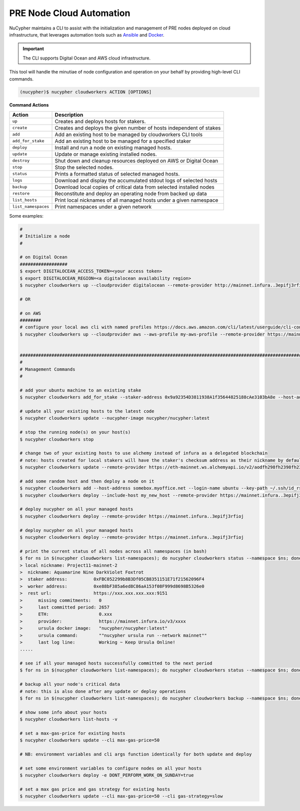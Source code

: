 .. _managing-cloud-nodes:

PRE Node Cloud Automation
=========================

NuCypher maintains a CLI to assist with the initialization and management of PRE nodes
deployed on cloud infrastructure, that leverages automation tools
such as `Ansible <https://www.ansible.com/>`_ and `Docker <https://www.docker.com/>`_.

.. important::

    The CLI supports Digital Ocean and AWS cloud infrastructure.

This tool will handle the minutiae of node configuration and operation on your behalf by
providing high-level CLI commands.


.. code:: bash

    (nucypher)$ nucypher cloudworkers ACTION [OPTIONS]

**Command Actions**

+----------------------+-------------------------------------------------------------------------------+
| Action               |  Description                                                                  |
+======================+===============================================================================+
|  ``up``              | Creates and deploys hosts for stakers.                                        |
+----------------------+-------------------------------------------------------------------------------+
|  ``create``          | Creates and deploys the given number of hosts independent of stakes           |
+----------------------+-------------------------------------------------------------------------------+
|  ``add``             | Add an existing host to be managed by cloudworkers CLI tools                  |
+----------------------+-------------------------------------------------------------------------------+
|  ``add_for_stake``   | Add an existing host to be managed for a specified staker                     |
+----------------------+-------------------------------------------------------------------------------+
|  ``deploy``          | Install and run a node on existing managed hosts.                             |
+----------------------+-------------------------------------------------------------------------------+
|  ``update``          | Update or manage existing installed nodes.                                    |
+----------------------+-------------------------------------------------------------------------------+
|  ``destroy``         | Shut down and cleanup resources deployed on AWS or Digital Ocean              |
+----------------------+-------------------------------------------------------------------------------+
|  ``stop``            | Stop the selected nodes.                                                      |
+----------------------+-------------------------------------------------------------------------------+
|  ``status``          | Prints a formatted status of selected managed hosts.                          |
+----------------------+-------------------------------------------------------------------------------+
|  ``logs``            | Download and display the accumulated stdout logs of selected hosts            |
+----------------------+-------------------------------------------------------------------------------+
|  ``backup``          | Download local copies of critical data from selected installed nodes          |
+----------------------+-------------------------------------------------------------------------------+
|  ``restore``         | Reconstitute and deploy an operating node from backed up data                 |
+----------------------+-------------------------------------------------------------------------------+
|  ``list_hosts``      | Print local nicknames of all managed hosts under a given namespace            |
+----------------------+-------------------------------------------------------------------------------+
|  ``list_namespaces`` | Print namespaces under a given network                                        |
+----------------------+-------------------------------------------------------------------------------+


Some examples:

.. code:: bash

    #
    # Initialize a node
    #

    # on Digital Ocean
    ##################
    $ export DIGITALOCEAN_ACCESS_TOKEN=<your access token>
    $ export DIGITALOCEAN_REGION=<a digitalocean availability region>
    $ nucypher cloudworkers up --cloudprovider digitalocean --remote-provider http://mainnet.infura..3epifj3rfioj

    # OR

    # on AWS
    ########
    # configure your local aws cli with named profiles https://docs.aws.amazon.com/cli/latest/userguide/cli-configure-profiles.html
    $ nucypher cloudworkers up --cloudprovider aws --aws-profile my-aws-profile --remote-provider https://mainnet.infura..3epifj3rfioj


    ####################################################################################################################################
    #
    # Management Commands
    #

    # add your ubuntu machine to an existing stake
    $ nucypher cloudworkers add_for_stake --staker-address 0x9a92354D3811938A1f35644825188cAe3103bA8e --host-address somebox.myoffice.net --login-name ubuntu --key-path ~/.ssh/id_rsa

    # update all your existing hosts to the latest code
    $ nucypher cloudworkers update --nucypher-image nucypher/nucypher:latest

    # stop the running node(s) on your host(s)
    $ nucypher cloudworkers stop

    # change two of your existing hosts to use alchemy instead of infura as a delegated blockchain
    # note: hosts created for local stakers will have the staker's checksum address as their nickname by default
    $ nucypher cloudworkers update --remote-provider https://eth-mainnet.ws.alchemyapi.io/v2/aodfh298fh2398fh2398hf3924f... --include-host 0x9a92354D3811938A1f35644825188cAe3103bA8e --include-host 0x1Da644825188cAe3103bA8e92354D3811938A1f35

    # add some random host and then deploy a node on it
    $ nucypher cloudworkers add --host-address somebox.myoffice.net --login-name ubuntu --key-path ~/.ssh/id_rsa --nickname my_new_host
    $ nucypher cloudworkers deploy --include-host my_new_host --remote-provider https://mainnet.infura..3epifj3rfioj

    # deploy nucypher on all your managed hosts
    $ nucypher cloudworkers deploy --remote-provider https://mainnet.infura..3epifj3rfioj

    # deploy nucypher on all your managed hosts
    $ nucypher cloudworkers deploy --remote-provider https://mainnet.infura..3epifj3rfioj

    # print the current status of all nodes across all namespaces (in bash)
    $ for ns in $(nucypher cloudworkers list-namespaces); do nucypher cloudworkers status --namespace $ns; done
    > local nickname: Project11-mainnet-2
    >  nickname: Aquamarine Nine DarkViolet Foxtrot
    >  staker address:          0xFBC052299b8B3Df05CB8351151E71f21562096F4
    >  worker address:          0xe88bF385a6ed8C86aA153f08F999d8698B5326e0
    >  rest url:                https://xxx.xxx.xxx.xxx:9151
    >      missing commitments:   0
    >      last committed period: 2657
    >      ETH:                   0.xxx
    >      provider:              https://mainnet.infura.io/v3/xxxx
    >      ursula docker image:   "nucypher/nucypher:latest"
    >      ursula command:        ""nucypher ursula run --network mainnet""
    >      last log line:         Working ~ Keep Ursula Online!
    .....

    # see if all your managed hosts successfully committed to the next period
    $ for ns in $(nucypher cloudworkers list-namespaces); do nucypher cloudworkers status --namespace $ns; done | grep "last committed period: \|last log line: \|local nickname:"

    # backup all your node's critical data
    # note: this is also done after any update or deploy operations
    $ for ns in $(nucypher cloudworkers list-namespaces); do nucypher cloudworkers backup --namespace $ns; done

    # show some info about your hosts
    $ nucypher cloudworkers list-hosts -v

    # set a max-gas-price for existing hosts
    $ nucypher cloudworkers update --cli max-gas-price=50

    # NB: environment variables and cli args function identically for both update and deploy

    # set some environment variables to configure nodes on all your hosts
    $ nucypher cloudworkers deploy -e DONT_PERFORM_WORK_ON_SUNDAY=true

    # set a max gas price and gas strategy for existing hosts
    $ nucypher cloudworkers update --cli max-gas-price=50 --cli gas-strategy=slow
